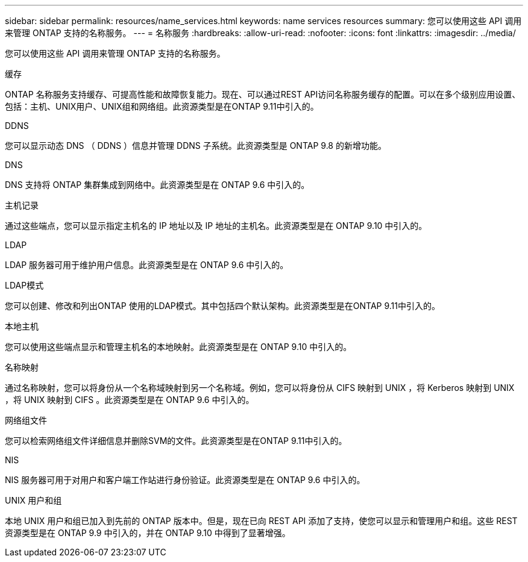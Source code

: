 ---
sidebar: sidebar 
permalink: resources/name_services.html 
keywords: name services resources 
summary: 您可以使用这些 API 调用来管理 ONTAP 支持的名称服务。 
---
= 名称服务
:hardbreaks:
:allow-uri-read: 
:nofooter: 
:icons: font
:linkattrs: 
:imagesdir: ../media/


[role="lead"]
您可以使用这些 API 调用来管理 ONTAP 支持的名称服务。

.缓存
ONTAP 名称服务支持缓存、可提高性能和故障恢复能力。现在、可以通过REST API访问名称服务缓存的配置。可以在多个级别应用设置、包括：主机、UNIX用户、UNIX组和网络组。此资源类型是在ONTAP 9.11中引入的。

.DDNS
您可以显示动态 DNS （ DDNS ）信息并管理 DDNS 子系统。此资源类型是 ONTAP 9.8 的新增功能。

.DNS
DNS 支持将 ONTAP 集群集成到网络中。此资源类型是在 ONTAP 9.6 中引入的。

.主机记录
通过这些端点，您可以显示指定主机名的 IP 地址以及 IP 地址的主机名。此资源类型是在 ONTAP 9.10 中引入的。

.LDAP
LDAP 服务器可用于维护用户信息。此资源类型是在 ONTAP 9.6 中引入的。

.LDAP模式
您可以创建、修改和列出ONTAP 使用的LDAP模式。其中包括四个默认架构。此资源类型是在ONTAP 9.11中引入的。

.本地主机
您可以使用这些端点显示和管理主机名的本地映射。此资源类型是在 ONTAP 9.10 中引入的。

.名称映射
通过名称映射，您可以将身份从一个名称域映射到另一个名称域。例如，您可以将身份从 CIFS 映射到 UNIX ，将 Kerberos 映射到 UNIX ，将 UNIX 映射到 CIFS 。此资源类型是在 ONTAP 9.6 中引入的。

.网络组文件
您可以检索网络组文件详细信息并删除SVM的文件。此资源类型是在ONTAP 9.11中引入的。

.NIS
NIS 服务器可用于对用户和客户端工作站进行身份验证。此资源类型是在 ONTAP 9.6 中引入的。

.UNIX 用户和组
本地 UNIX 用户和组已加入到先前的 ONTAP 版本中。但是，现在已向 REST API 添加了支持，使您可以显示和管理用户和组。这些 REST 资源类型是在 ONTAP 9.9 中引入的，并在 ONTAP 9.10 中得到了显著增强。
